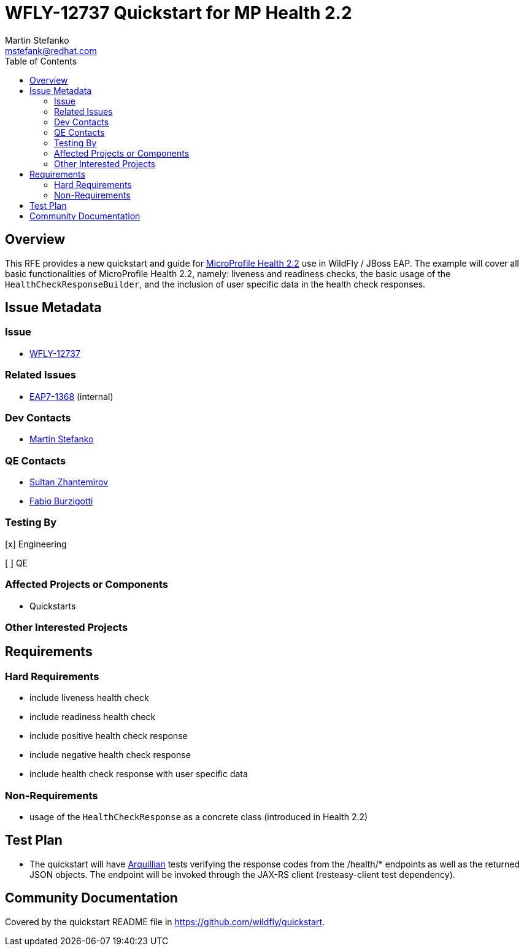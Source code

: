 = WFLY-12737 Quickstart for MP Health 2.2
:author:            Martin Stefanko
:email:             mstefank@redhat.com
:toc:               left
:icons:             font
:idprefix:
:idseparator:       -

== Overview

This RFE provides a new quickstart and guide for
https://github.com/eclipse/microprofile-health/tree/2.2[MicroProfile Health 2.2] use in WildFly /
JBoss EAP. The example will cover all basic functionalities of MicroProfile Health 2.2,
namely: liveness and readiness checks, the basic usage of the `HealthCheckResponseBuilder`,
and the inclusion of user specific data in the health check responses.

== Issue Metadata

=== Issue

* https://issues.jboss.org/browse/WFLY-12737[WFLY-12737]

=== Related Issues

* https://issues.jboss.org/browse/EAP7-1368[EAP7-1368] (internal)

=== Dev Contacts

* mailto:mstefank@redhat.com[Martin Stefanko]

=== QE Contacts

* mailto:szhantem@redhat.com[Sultan Zhantemirov]
* mailto:fburzigo@redhat.com[Fabio Burzigotti]

=== Testing By
// Put an x in the relevant field to indicate if testing will be done by Engineering or QE.
// Discuss with QE during the Kickoff state to decide this
[x] Engineering

[ ] QE

=== Affected Projects or Components

* Quickstarts

=== Other Interested Projects

== Requirements

=== Hard Requirements

* include liveness health check
* include readiness health check
* include positive health check response
* include negative health check response
* include health check response with user specific data

=== Non-Requirements

* usage of the `HealthCheckResponse` as a concrete class (introduced in Health 2.2)

== Test Plan

* The quickstart will have
http://arquillian.org/guides/getting_started/?utm_source=cta#write_an_arquillian_test[Arquillian]
tests verifying the response codes from the
/health/* endpoints as well as the returned JSON objects. The endpoint will be
invoked through the JAX-RS client (resteasy-client test dependency).

== Community Documentation

Covered by the quickstart README file in https://github.com/wildfly/quickstart.

